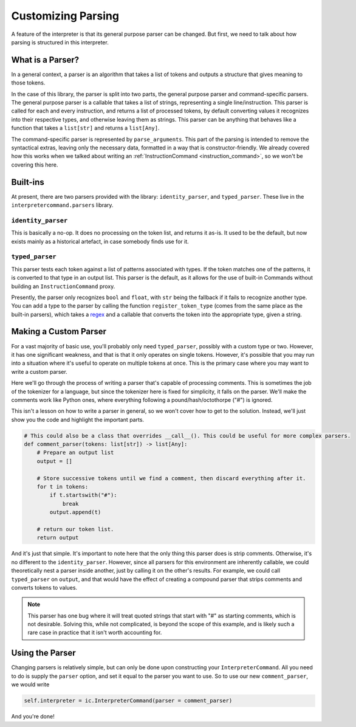 Customizing Parsing
===================

A feature of the interpreter is that its general purpose parser can be changed. But first, we need to talk about how 
parsing is structured in this interpreter.

What is a Parser?
-----------------

In a general context, a parser is an algorithm that takes a list of tokens and outputs a structure that gives
meaning to those tokens.

In the case of this library, the parser is split into two parts, the general purpose parser and command-specific 
parsers. The general purpose parser is a callable that takes a list of strings, representing a single line/instruction.
This parser is called for each and every instruction, and returns a list of processed tokens, by default converting 
values it recognizes into their respective types, and otherwise leaving them as strings. This parser can be anything 
that behaves like a function that takes a ``list[str]`` and returns a ``list[Any]``.

The command-specific parser is represented by ``parse_arguments``. This part of the parsing is intended to remove
the syntactical extras, leaving only the necessary data, formatted in a way that is constructor-friendly. We already
covered how this works when we talked about writing an :ref:`InstructionCommand <instruction_command>`, so we won't be 
covering this here.

Built-ins
---------

At present, there are two parsers provided with the library: ``identity_parser``, and ``typed_parser``. These live in 
the ``interpretercommand.parsers`` library.

``identity_parser``
^^^^^^^^^^^^^^^^^^^

This is basically a no-op. It does no processing on the token list, and returns it as-is. It used to be the default, 
but now exists mainly as a historical artefact, in case somebody finds use for it.

``typed_parser``
^^^^^^^^^^^^^^^^

This parser tests each token against a list of patterns associated with types. If the token matches one of the patterns,
it is converted to that type in an output list. This parser is the default, as it allows for the use of built-in 
Commands without building an ``InstructionCommand`` proxy.

Presently, the parser only recognizes ``bool`` and ``float``, with ``str`` being the fallback if it fails to recognize 
another type. You can add a type to the parser by calling the function ``register_token_type`` (comes from the same 
place as the built-in parsers), which takes a `regex <https://docs.python.org/3/howto/regex.html>`_ and a callable
that converts the token into the appropriate type, given a string. 

Making a Custom Parser
----------------------

For a vast majority of basic use, you'll probably only need ``typed_parser``, possibly with a custom type or two.
However, it has one significant weakness, and that is that it only operates on single tokens. However, it's possible
that you may run into a situation where it's useful to operate on multiple tokens at once. This is the primary case 
where you may want to write a custom parser.

Here we'll go through the process of writing a parser that's capable of processing comments. This is sometimes the 
job of the tokenizer for a language, but since the tokenizer here is fixed for simplicity, it falls on the parser. 
We'll make the comments work like Python ones, where everything following a pound/hash/octothorpe ("#") is ignored.

This isn't a lesson on how to write a parser in general, so we won't cover how to get to the solution. Instead, we'll 
just show you the code and highlight the important parts.

.. code-block:: python

    # This could also be a class that overrides __call__(). This could be useful for more complex parsers.
    def comment_parser(tokens: list[str]) -> list[Any]:
        # Prepare an output list
        output = []

        # Store successive tokens until we find a comment, then discard everything after it.
        for t in tokens:
            if t.startswith("#"):
                break
            output.append(t)
        
        # return our token list.
        return output
    
And it's just that simple. It's important to note here that the only thing this parser does is strip comments. Otherwise,
it's no different to the ``identity_parser``. However, since all parsers for this environment are inherently callable, we 
could theoretically nest a parser inside another, just by calling it on the other's results. For example, we could call
``typed_parser`` on ``output``, and that would have the effect of creating a compound parser that strips comments and
converts tokens to values.

.. note::
    This parser has one bug where it will treat quoted strings that start with "#" as starting comments, which is not 
    desirable. Solving this, while not complicated, is beyond the scope of this example, and is likely such a rare case 
    in practice that it isn't worth accounting for.

Using the Parser
----------------

Changing parsers is relatively simple, but can only be done upon constructing your ``InterpreterCommand``. All you need
to do is supply the ``parser`` option, and set it equal to the parser you want to use. So to use our new ``comment_parser``,
we would write

.. code-block:: python

    self.interpreter = ic.InterpreterCommand(parser = comment_parser)

And you're done!
            